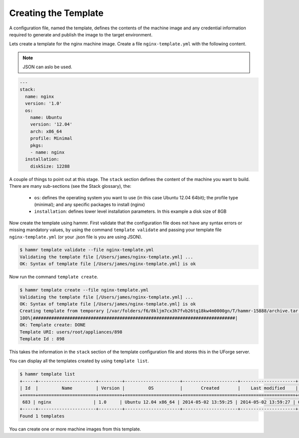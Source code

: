 .. Copyright (c) 2007-2016 UShareSoft, All rights reserved

.. _create-template:

Creating the Template
=====================

A configuration file, named the template, defines the contents of the machine image and any credential information required to generate and publish the image to the target environment.

Lets create a template for the nginx machine image. Create a file ``nginx-template.yml`` with the following content.

.. note:: JSON can aslo be used.

.. code-block:: yaml

	---
	stack:
	  name: nginx
	  version: '1.0'
	  os:
	    name: Ubuntu
	    version: '12.04'
	    arch: x86_64
	    profile: Minimal
	    pkgs:
	    - name: nginx
	  installation:
	    diskSize: 12288


A couple of things to point out at this stage. The ``stack`` section defines the content of the machine you want to build. There are many sub-sections (see the Stack glossary), the:

	* ``os``: defines the operating system you want to use (in this case Ubuntu 12.04 64bit); the profile type (minimal); and any specific packages to install (nginx)
	* ``installation``: defines lower level installation parameters. In this example a disk size of 8GB

Now create the template using hammr. First validate that the configuration file does not have any syntax errors or missing mandatory values, by using the command ``template validate`` and passing your template file ``nginx-template.yml`` (or your .json file is you are using JSON).

.. code-block:: shell

	$ hammr template validate --file nginx-template.yml
	Validating the template file [/Users/james/nginx-template.yml] ...
	OK: Syntax of template file [/Users/james/nginx-template.yml] is ok

Now run the command ``template create``.

.. code-block:: shell

	$ hammr template create --file nginx-template.yml
	Validating the template file [/Users/james/nginx-template.yml] ...
	OK: Syntax of template file [/Users/james/nginx-template.yml] is ok
	Creating template from temporary [/var/folders/f6/8kljm7cx3h7fvb26tq18kw4m0000gn/T/hammr-15888/archive.tar.gz] archive ...
	100%|#############################################################################|
	OK: Template create: DONE
	Template URI: users/root/appliances/898
	Template Id : 898

This takes the information in the ``stack`` section of the template configuration file and stores this in the UForge server.

You can display all the templates created by using ``template list``.

.. code-block:: shell

	$ hammr template list
	+-----+----------------------+---------+---------------------+---------------------+---------------------+--------+---------+-----+--------+
	| Id  |         Name         | Version |         OS          |       Created       |    Last modified    | # Imgs | Updates | Imp | Shared |
	+=====+======================+=========+=====================+=====================+=====================+========+=========+=====+========+
	 683 | nginx                | 1.0     | Ubuntu 12.04 x86_64 | 2014-05-02 13:59:25 | 2014-05-02 13:59:27 | 0      | 0       |     |        |
	+-----+----------------------+---------+---------------------+---------------------+---------------------+--------+---------+-----+--------+
	Found 1 templates

You can create one or more machine images from this template.


